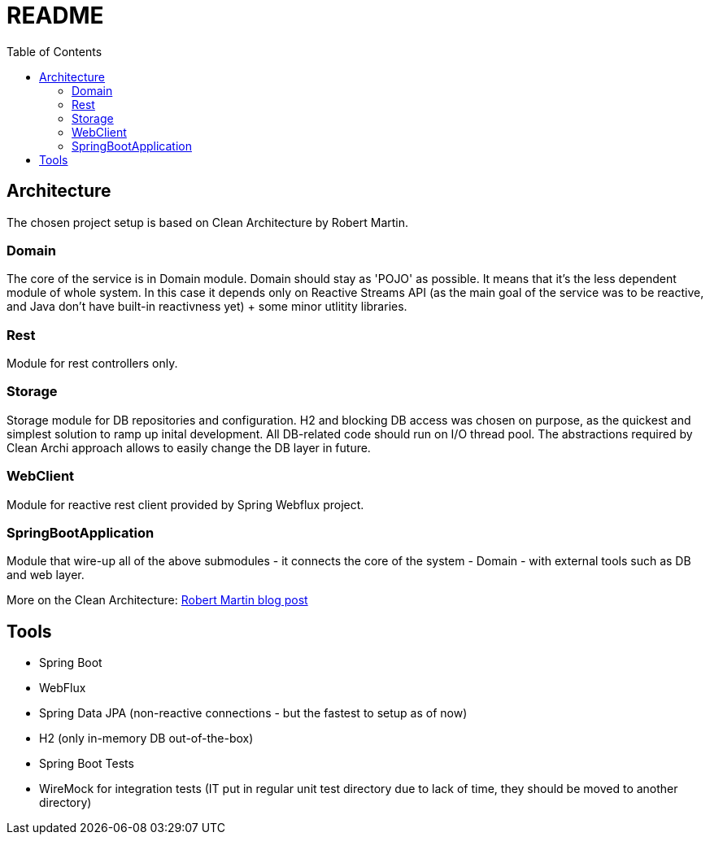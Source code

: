 = README
:toc:

== Architecture
The chosen project setup is based on Clean Architecture by Robert Martin.

=== Domain
The core of the service is in Domain module. Domain should stay as 'POJO' as possible. It means that it's the less dependent module of whole system. In this case it depends only on Reactive Streams API (as the main goal of the service was to be reactive, and Java don't have built-in reactivness yet) + some minor utlitity libraries.

=== Rest
Module for rest controllers only.

=== Storage
Storage module for DB repositories and configuration. H2 and blocking DB access was chosen on purpose, as the quickest and simplest solution to ramp up inital development. All DB-related code should run on I/O thread pool. The abstractions required by Clean Archi approach allows to easily change the DB layer in future.

=== WebClient
Module for reactive rest client provided by Spring Webflux project.

=== SpringBootApplication
Module that wire-up all of the above submodules - it connects the core of the system - Domain - with external tools such as DB and web layer.

More on the Clean Architecture: https://blog.cleancoder.com/uncle-bob/2012/08/13/the-clean-architecture.html[Robert Martin blog post]

== Tools
* Spring Boot
* WebFlux
* Spring Data JPA (non-reactive connections - but the fastest to setup as of now)
* H2 (only in-memory DB out-of-the-box)
* Spring Boot Tests
* WireMock for integration tests (IT put in regular unit test directory due to lack of time, they should be moved to another directory)